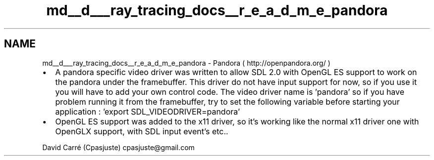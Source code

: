 .TH "md__d___ray_tracing_docs__r_e_a_d_m_e_pandora" 3 "Mon Jan 24 2022" "Version 1.0" "RayTracer" \" -*- nroff -*-
.ad l
.nh
.SH NAME
md__d___ray_tracing_docs__r_e_a_d_m_e_pandora \- Pandora 
( http://openpandora.org/ )
.IP "\(bu" 2
A pandora specific video driver was written to allow SDL 2\&.0 with OpenGL ES support to work on the pandora under the framebuffer\&. This driver do not have input support for now, so if you use it you will have to add your own control code\&. The video driver name is 'pandora' so if you have problem running it from the framebuffer, try to set the following variable before starting your application : 'export SDL_VIDEODRIVER=pandora'
.IP "\(bu" 2
OpenGL ES support was added to the x11 driver, so it's working like the normal x11 driver one with OpenGLX support, with SDL input event's etc\&.\&.
.PP
.PP
David Carré (Cpasjuste) cpasjuste@gmail.com 
